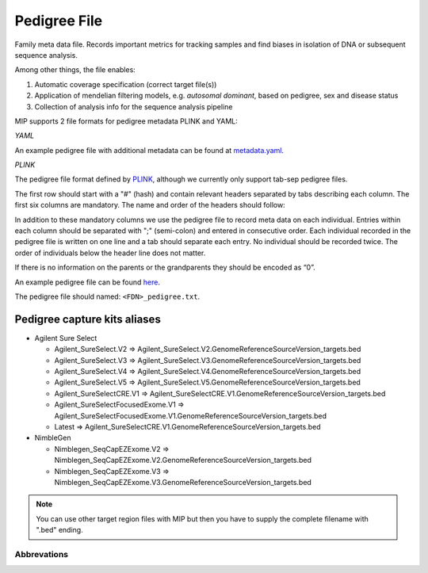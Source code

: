 Pedigree File
=============

Family meta data file. Records important metrics for tracking samples and find biases in 
isolation of DNA or subsequent sequence analysis.

Among other things, the file enables:

1. Automatic coverage specification (correct target file(s))

2. Application of mendelian filtering models, e.g. `autosomal dominant`, based on pedigree, sex and disease status

3. Collection of analysis info for the sequence analysis pipeline 

MIP supports 2 file formats for pedigree metadata PLINK and YAML:

*YAML*

An example pedigree file with additional metadata can be found at `metadata.yaml`_.

*PLINK*

The pedigree file format defined by `PLINK`_, although we currently only support tab-sep pedigree files. 

The first row should start with a "#" (hash) and contain relevant headers separated by tabs describing each column.
The first six columns are mandatory. The name and order of the headers should follow:

.. csv-table:: Mandatory Columns
  :header-rows: 1
  :widths: 1 1 4
  :file: tables/pedigree_file_mandatory_columns.csv

In addition to these mandatory columns we use the pedigree file to record meta data on each individual.
Entries within each column should be separated with ";" (semi-colon) and entered in consecutive order.  
Each individual recorded in the pedigree file is written on one line and a tab should 
separate each entry. No individual should be recorded twice. The order of individuals below
the header line does not matter.

If there is no information on the parents or the grandparents they should be encoded as “0”. 

An example pedigree file can be found `here`_.

The pedigree file should named: ``<FDN>_pedigree.txt``.

.. csv-table:: Additional columns in the pedigree file
  :header-rows: 1
  :file: tables/pedigree_file_optional_columns.csv


Pedigree capture kits aliases
^^^^^^^^^^^^^^^^^^^^^^^^^^^^^

* Agilent Sure Select

  * Agilent_SureSelect.V2 => Agilent_SureSelect.V2.GenomeReferenceSourceVersion_targets.bed
  * Agilent_SureSelect.V3 => Agilent_SureSelect.V3.GenomeReferenceSourceVersion_targets.bed
  * Agilent_SureSelect.V4 => Agilent_SureSelect.V4.GenomeReferenceSourceVersion_targets.bed
  * Agilent_SureSelect.V5 => Agilent_SureSelect.V5.GenomeReferenceSourceVersion_targets.bed
  * Agilent_SureSelectCRE.V1 => Agilent_SureSelectCRE.V1.GenomeReferenceSourceVersion_targets.bed
  * Agilent_SureSelectFocusedExome.V1 => Agilent_SureSelectFocusedExome.V1.GenomeReferenceSourceVersion_targets.bed
  * Latest => Agilent_SureSelectCRE.V1.GenomeReferenceSourceVersion_targets.bed
  
* NimbleGen

  * Nimblegen_SeqCapEZExome.V2 => Nimblegen_SeqCapEZExome.V2.GenomeReferenceSourceVersion_targets.bed
  * Nimblegen_SeqCapEZExome.V3 => Nimblegen_SeqCapEZExome.V3.GenomeReferenceSourceVersion_targets.bed

.. note::
 You can use other target region files with MIP but then you have to supply the complete filename with ".bed" ending.


Abbrevations
--------------
.. csv-table:: 
  :header-rows: 1
  :file: tables/pedigree_file_abbreviations.csv


.. _PLINK: http://pngu.mgh.harvard.edu/~purcell/plink/data.shtml
.. _here: https://github.com/henrikstranneheim/MIP/blob/develop/templates/1_pedigree.txt
.. _metadata.yaml: https://github.com/henrikstranneheim/MIP/blob/develop/templates/118_pedigree.yaml